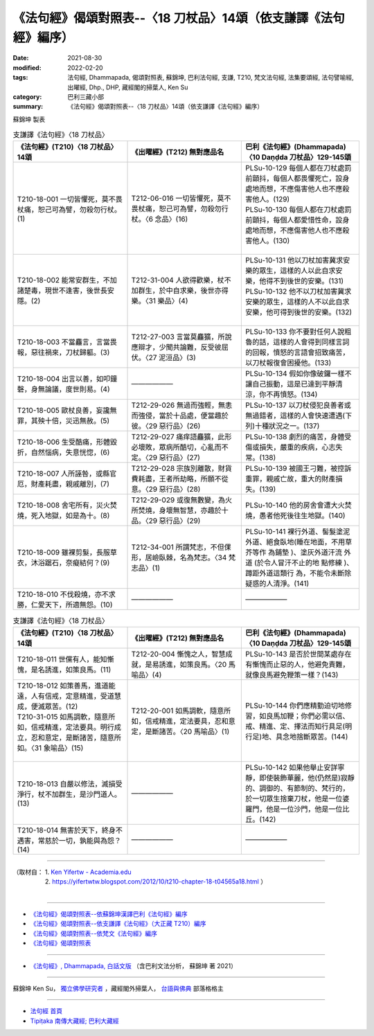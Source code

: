 ===================================================================
《法句經》偈頌對照表--〈18 刀杖品〉14頌（依支謙譯《法句經》編序）
===================================================================

:date: 2021-08-30
:modified: 2022-02-20
:tags: 法句經, Dhammapada, 偈頌對照表, 蘇錦坤, 巴利法句經, 支謙, T210, 梵文法句經, 法集要頌經, 法句譬喻經, 出曜經, Dhp., DHP, 藏經閣的掃葉人, Ken Su
:category: 巴利三藏小部
:summary: 《法句經》偈頌對照表--〈18 刀杖品〉14頌（依支謙譯《法句經》編序）


蘇錦坤 製表

.. list-table:: 支謙譯《法句經》〈18 刀杖品〉
   :widths: 33 33 34
   :header-rows: 1
   :class: remove-gatha-number

   * - 《法句經》(T210)〈18 刀杖品〉14頌
     - 《出曜經》(T212) 無對應品名
     - 巴利《法句經》(Dhammapada)〈10 Daṇḍda 刀杖品〉129-145頌

   * - T210-18-001 一切皆懼死，莫不畏杖痛，恕己可為譬，勿殺勿行杖。(1)
     - T212-06-016 一切皆懼死，莫不畏杖痛，恕己可為譬，勿殺勿行杖。〈6 念品〉(16)
     - | PLSu-10-129 每個人都在刀杖處罰前顫抖，每個人都畏懼死亡，設身處地而想，不應傷害他人也不應殺害他人。(129)
       | PLSu-10-130 每個人都在刀杖處罰前顫抖，每個人都愛惜性命，設身處地而想，不應傷害他人也不應殺害他人。(130)
       | 

   * - T210-18-002 能常安群生，不加諸楚毒，現世不逢害，後世長安隱。(2)
     - T212-31-004 人欲得歡樂，杖不加群生，於中自求樂，後世亦得樂。〈31 樂品〉(4)
     - | PLSu-10-131 他以刀杖加害冀求安樂的眾生，這樣的人以此自求安樂，他得不到後世的安樂。(131)
       | PLSu-10-132 他不以刀杖加害冀求安樂的眾生，這樣的人不以此自求安樂，他可得到後世的安樂。(132)
       | 

   * - T210-18-003 不當麤言，言當畏報，惡往禍來，刀杖歸軀。(3)
     - T212-27-003 言當莫麤獷，所說應辯才，少聞共論難，反受彼屈伏。〈27 泥洹品〉(3)
     - PLSu-10-133 你不要對任何人說粗魯的話，這樣的人會得到同樣言詞的回報，憤怒的言語會招致痛苦，以刀杖報復會困擾他。(133)

   * - T210-18-004 出言以善，如叩鐘磬，身無論議，度世則易。(4)
     - ——————
     - PLSu-10-134 假如你像破鑼一樣不讓自己振動，這是已達到平靜清涼，你不再憤怒。(134)

   * - T210-18-005 歐杖良善，妄讒無罪，其殃十倍，災迅無赦。(5)
     - T212-29-026 無過而強輕，無恚而強侵，當於十品處，便當趣於彼。〈29 惡行品〉(26)
     - PLSu-10-137 以刀杖侵犯良善者或無過錯者，這樣的人會快速遭遇(下列)十種狀況之一。(137)

   * - T210-18-006 生受酷痛，形體毀折，自然惱病，失意恍惚，(6)
     - T212-29-027 痛痒語麤獷，此形必壞敗，眾病所酷切，心亂而不定。〈29 惡行品〉(27)
     - PLSu-10-138 劇烈的痛苦，身體受傷或損失，嚴重的疾病，心志失常。(138)

   * - T210-18-007 人所誣咎，或縣官厄，財產耗盡，親戚離別，(7)
     - T212-29-028 宗族別離散，財貨費耗盡，王者所劫略，所願不從意。〈29 惡行品〉(28)
     - PLSu-10-139 被國王刁難，被控訴重罪，親戚亡故，重大的財產損失。(139)

   * - T210-18-008 舍宅所有，災火焚燒，死入地獄，如是為十。(8)
     - T212-29-029 或復無數變，為火所焚燒，身壞無智慧，亦趣於十品。〈29 惡行品〉(29) 
     - PLSu-10-140 他的房舍會遭大火焚燒，愚者他死後往生地獄。(140)

   * - T210-18-009 雖裸剪髮，長服草衣，沐浴踞石，奈癡結何？(9)
     - T212-34-001 所謂梵志，不但倮形，居嶮臥棘，名為梵志。〈34 梵志品〉(1) 
     - PLSu-10-141 裸行外道、髻髮塗泥外道、絕食臥地(睡在地面，不用草芥等作 為鋪墊 )、塗灰外道汗流 外道 (於令人冒汗不止的地 點修練 )、蹲距外道這類行 為，不能令未斷除疑惑的人清淨。(141)

   * - T210-18-010 不伐殺燒，亦不求勝，仁愛天下，所適無怨。(10)
     - ——————
     - ——————

.. list-table:: 支謙譯《法句經》〈18 刀杖品〉
   :widths: 33 33 34
   :header-rows: 1
   :class: remove-gatha-number

   * - 《法句經》(T210)〈18 刀杖品〉14頌
     - 《出曜經》(T212) 無對應品名
     - 巴利《法句經》(Dhammapada)〈10 Daṇḍda 刀杖品〉129-145頌

   * - T210-18-011 世儻有人，能知慚愧，是名誘進，如策良馬。(11)
     - T212-20-004 慚愧之人，智慧成就，是易誘進，如策良馬。〈20 馬喻品〉(4) 
     - PLSu-10-143 是否於世間某處存在有慚愧而止惡的人，他避免責難，就像良馬避免鞭策一樣？(143)

   * - | T210-18-012 如策善馬，進道能遠，人有信戒，定意精進，受道慧成，便滅眾苦。(12)
       | T210-31-015 如馬調軟，隨意所如，信戒精進，定法要具。明行成立，忍和意定，是斷諸苦，隨意所如。〈31 象喻品〉(15)
       | 

     - T212-20-001 如馬調軟，隨意所如，信戒精進，定法要具，忍和意定，是斷諸苦。〈20 馬喻品〉(1)
     - PLSu-10-144 你們應精勤迫切地修習，如良馬加鞭；你們必需以信、戒、精進、定、擇法而知行具足(明行足)地、具念地捨斷眾苦。(144)

   * - T210-18-013 自嚴以修法，滅損受淨行，杖不加群生，是沙門道人。(13)
     - ——————
     - PLSu-10-142 如果他舉止安詳寧靜，即使裝飾華麗，他(仍然是)寂靜的、調御的、有節制的、梵行的，於一切眾生捨棄刀杖，他是一位婆羅門，他是一位沙門，他是一位比丘。(142)

   * - T210-18-014 無害於天下，終身不遇害，常慈於一切，孰能與為怨？(14)
     - ——————
     - ——————

------

| （取材自： 1. `Ken Yifertw - Academia.edu <https://www.academia.edu/39829463/T210_%E6%B3%95%E5%8F%A5%E7%B6%93_18_%E5%88%80%E6%9D%96%E5%93%81_%E5%B0%8D%E7%85%A7%E8%A1%A8_v_4>`__
| 　　　　　 2. https://yifertwtw.blogspot.com/2012/10/t210-chapter-18-t04565a18.html ）
| 

------

- `《法句經》偈頌對照表--依蘇錦坤漢譯巴利《法句經》編序 <{filename}dhp-correspondence-tables-pali%zh.rst>`_
- `《法句經》偈頌對照表--依支謙譯《法句經》（大正藏 T210）編序 <{filename}dhp-correspondence-tables-t210%zh.rst>`_
- `《法句經》偈頌對照表--依梵文《法句經》編序 <{filename}dhp-correspondence-tables-sanskrit%zh.rst>`_
- `《法句經》偈頌對照表 <{filename}dhp-correspondence-tables%zh.rst>`_

------

- `《法句經》, Dhammapada, 白話文版 <{filename}../dhp-Ken-Yifertw-Su/dhp-Ken-Y-Su%zh.rst>`_ （含巴利文法分析， 蘇錦坤 著 2021）

~~~~~~~~~~~~~~~~~~~~~~~~~~~~~~~~~~

蘇錦坤 Ken Su， `獨立佛學研究者 <https://independent.academia.edu/KenYifertw>`_ ，藏經閣外掃葉人， `台語與佛典 <http://yifertw.blogspot.com/>`_ 部落格格主

------

- `法句經 首頁 <{filename}../dhp%zh.rst>`__

- `Tipiṭaka 南傳大藏經; 巴利大藏經 <{filename}/articles/tipitaka/tipitaka%zh.rst>`__

..
  02-20 add: item no., e.g., (001)
  2022-02-02 rev. remove-gatha-number (add:  :class: remove-gatha-number)
  12-18 add: 取材自
  11-16 rev. completed to the chapter 27
  2021-08-30 create rst; 0*-** post